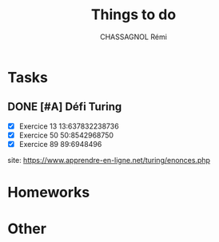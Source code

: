 #+title: Things to do
#+author: CHASSAGNOL Rémi
#+description: org-mode agenda and TODO list

* Tasks
** DONE [#A] Défi Turing
- [X] Exercice 13 13:637832238736
- [X] Exercice 50 50:8542968750
- [X] Exercice 89 89:6948496
site: https://www.apprendre-en-ligne.net/turing/enonces.php
* Homeworks
* Other
